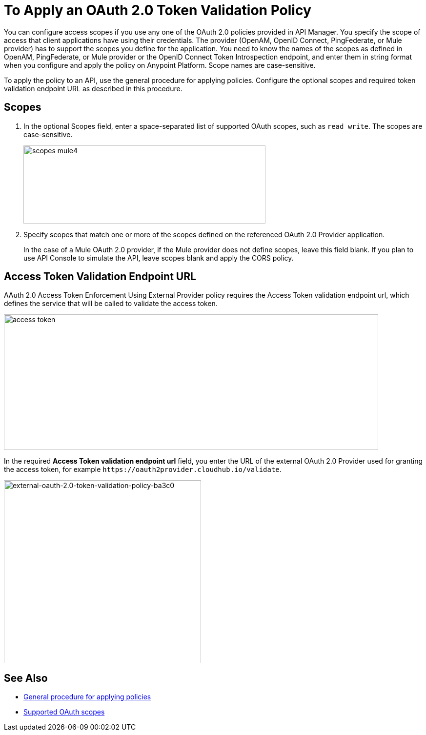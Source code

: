 = To Apply an OAuth 2.0 Token Validation Policy

You can configure access scopes if you use any one of the OAuth 2.0 policies provided in API Manager. You specify the scope of access that client applications have using their credentials. The provider (OpenAM, OpenID Connect, PingFederate, or Mule provider) has to support the scopes you define for the application. You need to know the names of the scopes as defined in OpenAM, PingFederate, or Mule provider or the OpenID Connect Token Introspection endpoint, and enter them in string format when you configure and apply the policy on Anypoint Platform. Scope names are case-sensitive.

To apply the policy to an API, use the general procedure for applying policies. Configure the optional scopes and required token validation endpoint URL as described in this procedure.

== Scopes

. In the optional Scopes field, enter a space-separated list of supported OAuth scopes, such as `read write`. The scopes are case-sensitive.
+
image::scopes-mule4.png[height=160,width=496]
+
. Specify scopes that match one or more of the scopes defined on the referenced OAuth 2.0 Provider application. 
+
In the case of a Mule OAuth 2.0 provider, if the Mule provider does not define scopes, leave this field blank. If you plan to use API Console to simulate the API, leave scopes blank and apply the CORS policy.


== Access Token Validation Endpoint URL

AAuth 2.0 Access Token Enforcement Using External Provider policy requires the Access Token validation endpoint url, which defines the service that will be called to validate the access token.

image::access-token.png[height=278,width=767]

In the required *Access Token validation endpoint url* field, you enter the URL of the external OAuth 2.0 Provider used for granting the access token, for example `+https://oauth2provider.cloudhub.io/validate+`.

image::external-oauth-2.0-token-validation-policy-ba3c0.png[external-oauth-2.0-token-validation-policy-ba3c0,height=375,width=404]

== See Also

* link:/api-manager/v/2.x/using-policies#applying-and-removing-policies[General procedure for applying policies]
* link:https://tools.ietf.org/html/rfc6749#page-23[Supported OAuth scopes]